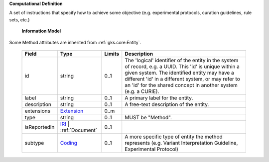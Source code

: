 **Computational Definition**

A set of instructions that specify how to achieve some objective (e.g. experimental protocols,  curation guidelines, rule sets, etc.)

    **Information Model**
    
Some Method attributes are inherited from :ref:`gks.core:Entity`.

    .. list-table::
       :class: clean-wrap
       :header-rows: 1
       :align: left
       :widths: auto
       
       *  - Field
          - Type
          - Limits
          - Description
       *  - id
          - string
          - 0..1
          - The 'logical' identifier of the entity in the system of record, e.g. a UUID. This 'id' is  unique within a given system. The identified entity may have a different 'id' in a different  system, or may refer to an 'id' for the shared concept in another system (e.g. a CURIE).
       *  - label
          - string
          - 0..1
          - A primary label for the entity.
       *  - description
          - string
          - 0..1
          - A free-text description of the entity.
       *  - extensions
          - `Extension <core.json#/$defs/Extension>`_
          - 0..m
          - 
       *  - type
          - string
          - 0..1
          - MUST be "Method".
       *  - isReportedIn
          - `IRI <core.json#/$defs/IRI>`_ | :ref:`Document`
          - 0..1
          - 
       *  - subtype
          - `Coding <core.json#/$defs/Coding>`_
          - 0..1
          - A more specific type of entity the method represents (e.g. Variant Interpretation Guideline,  Experimental Protocol)
